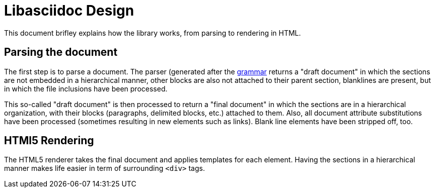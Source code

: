 = Libasciidoc Design

This document brifley explains how the library works, from parsing to rendering in HTML.

== Parsing the document

The first step is to parse a document. The parser (generated after the link:../pkg/parser/parser.peg[grammar] returns a "draft document" in which the sections are not embedded in a hierarchical manner, other blocks are also not attached to their parent section, blanklines are present, but in which the file inclusions have been processed. 

This so-called "draft document" is then processed to return a "final document" in which the sections are in a hierarchical organization, with their blocks (paragraphs, delimited blocks, etc.) attached to them. Also, all document attribute substitutions have been processed (sometimes resulting in new elements such as links). Blank line elements have been stripped off, too.

== HTMl5 Rendering

The HTML5 renderer takes the final document and applies templates for each element. Having the sections in a hierarchical manner makes life easier in term of surrounding `<div>` tags.